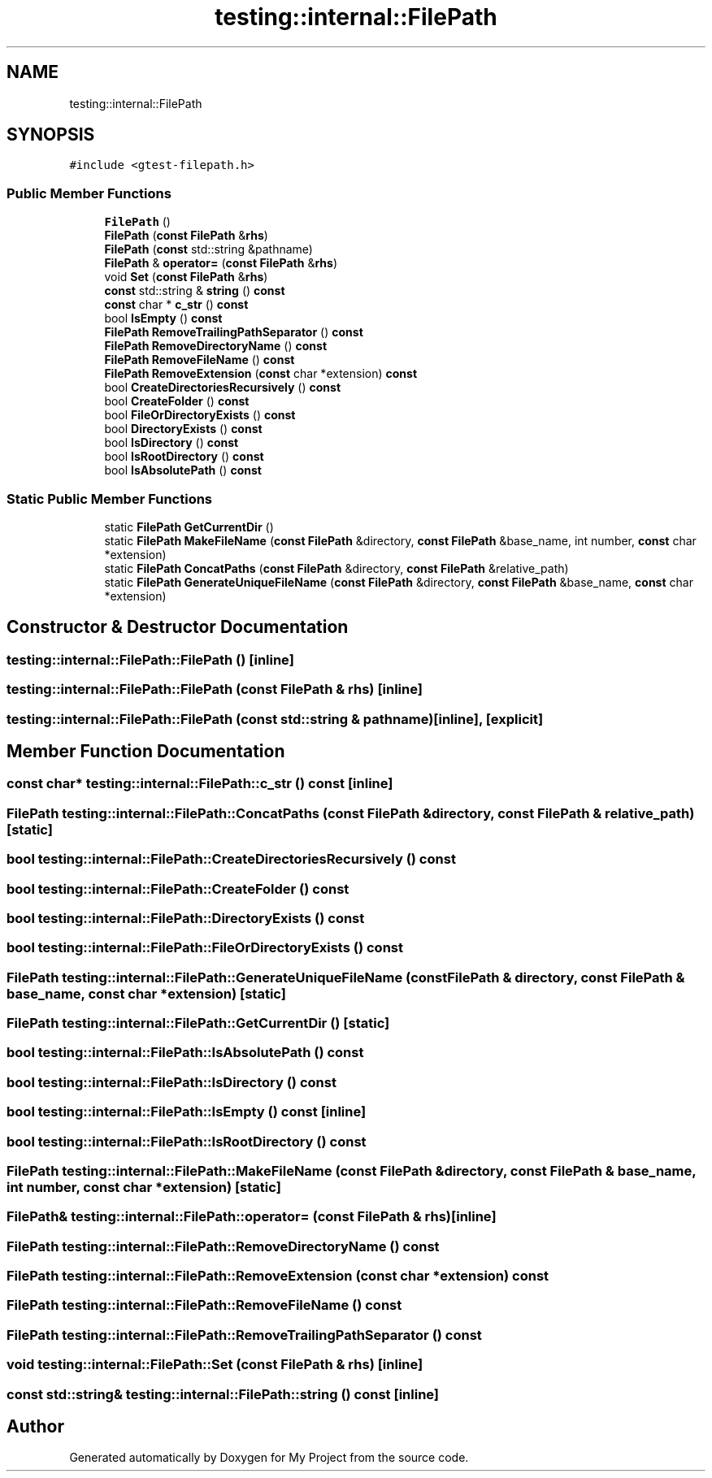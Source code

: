 .TH "testing::internal::FilePath" 3 "Sun Jul 12 2020" "My Project" \" -*- nroff -*-
.ad l
.nh
.SH NAME
testing::internal::FilePath
.SH SYNOPSIS
.br
.PP
.PP
\fC#include <gtest\-filepath\&.h>\fP
.SS "Public Member Functions"

.in +1c
.ti -1c
.RI "\fBFilePath\fP ()"
.br
.ti -1c
.RI "\fBFilePath\fP (\fBconst\fP \fBFilePath\fP &\fBrhs\fP)"
.br
.ti -1c
.RI "\fBFilePath\fP (\fBconst\fP std::string &pathname)"
.br
.ti -1c
.RI "\fBFilePath\fP & \fBoperator=\fP (\fBconst\fP \fBFilePath\fP &\fBrhs\fP)"
.br
.ti -1c
.RI "void \fBSet\fP (\fBconst\fP \fBFilePath\fP &\fBrhs\fP)"
.br
.ti -1c
.RI "\fBconst\fP std::string & \fBstring\fP () \fBconst\fP"
.br
.ti -1c
.RI "\fBconst\fP char * \fBc_str\fP () \fBconst\fP"
.br
.ti -1c
.RI "bool \fBIsEmpty\fP () \fBconst\fP"
.br
.ti -1c
.RI "\fBFilePath\fP \fBRemoveTrailingPathSeparator\fP () \fBconst\fP"
.br
.ti -1c
.RI "\fBFilePath\fP \fBRemoveDirectoryName\fP () \fBconst\fP"
.br
.ti -1c
.RI "\fBFilePath\fP \fBRemoveFileName\fP () \fBconst\fP"
.br
.ti -1c
.RI "\fBFilePath\fP \fBRemoveExtension\fP (\fBconst\fP char *extension) \fBconst\fP"
.br
.ti -1c
.RI "bool \fBCreateDirectoriesRecursively\fP () \fBconst\fP"
.br
.ti -1c
.RI "bool \fBCreateFolder\fP () \fBconst\fP"
.br
.ti -1c
.RI "bool \fBFileOrDirectoryExists\fP () \fBconst\fP"
.br
.ti -1c
.RI "bool \fBDirectoryExists\fP () \fBconst\fP"
.br
.ti -1c
.RI "bool \fBIsDirectory\fP () \fBconst\fP"
.br
.ti -1c
.RI "bool \fBIsRootDirectory\fP () \fBconst\fP"
.br
.ti -1c
.RI "bool \fBIsAbsolutePath\fP () \fBconst\fP"
.br
.in -1c
.SS "Static Public Member Functions"

.in +1c
.ti -1c
.RI "static \fBFilePath\fP \fBGetCurrentDir\fP ()"
.br
.ti -1c
.RI "static \fBFilePath\fP \fBMakeFileName\fP (\fBconst\fP \fBFilePath\fP &directory, \fBconst\fP \fBFilePath\fP &base_name, int number, \fBconst\fP char *extension)"
.br
.ti -1c
.RI "static \fBFilePath\fP \fBConcatPaths\fP (\fBconst\fP \fBFilePath\fP &directory, \fBconst\fP \fBFilePath\fP &relative_path)"
.br
.ti -1c
.RI "static \fBFilePath\fP \fBGenerateUniqueFileName\fP (\fBconst\fP \fBFilePath\fP &directory, \fBconst\fP \fBFilePath\fP &base_name, \fBconst\fP char *extension)"
.br
.in -1c
.SH "Constructor & Destructor Documentation"
.PP 
.SS "testing::internal::FilePath::FilePath ()\fC [inline]\fP"

.SS "testing::internal::FilePath::FilePath (\fBconst\fP \fBFilePath\fP & rhs)\fC [inline]\fP"

.SS "testing::internal::FilePath::FilePath (\fBconst\fP std::string & pathname)\fC [inline]\fP, \fC [explicit]\fP"

.SH "Member Function Documentation"
.PP 
.SS "\fBconst\fP char* testing::internal::FilePath::c_str () const\fC [inline]\fP"

.SS "\fBFilePath\fP testing::internal::FilePath::ConcatPaths (\fBconst\fP \fBFilePath\fP & directory, \fBconst\fP \fBFilePath\fP & relative_path)\fC [static]\fP"

.SS "bool testing::internal::FilePath::CreateDirectoriesRecursively () const"

.SS "bool testing::internal::FilePath::CreateFolder () const"

.SS "bool testing::internal::FilePath::DirectoryExists () const"

.SS "bool testing::internal::FilePath::FileOrDirectoryExists () const"

.SS "\fBFilePath\fP testing::internal::FilePath::GenerateUniqueFileName (\fBconst\fP \fBFilePath\fP & directory, \fBconst\fP \fBFilePath\fP & base_name, \fBconst\fP char * extension)\fC [static]\fP"

.SS "\fBFilePath\fP testing::internal::FilePath::GetCurrentDir ()\fC [static]\fP"

.SS "bool testing::internal::FilePath::IsAbsolutePath () const"

.SS "bool testing::internal::FilePath::IsDirectory () const"

.SS "bool testing::internal::FilePath::IsEmpty () const\fC [inline]\fP"

.SS "bool testing::internal::FilePath::IsRootDirectory () const"

.SS "\fBFilePath\fP testing::internal::FilePath::MakeFileName (\fBconst\fP \fBFilePath\fP & directory, \fBconst\fP \fBFilePath\fP & base_name, int number, \fBconst\fP char * extension)\fC [static]\fP"

.SS "\fBFilePath\fP& testing::internal::FilePath::operator= (\fBconst\fP \fBFilePath\fP & rhs)\fC [inline]\fP"

.SS "\fBFilePath\fP testing::internal::FilePath::RemoveDirectoryName () const"

.SS "\fBFilePath\fP testing::internal::FilePath::RemoveExtension (\fBconst\fP char * extension) const"

.SS "\fBFilePath\fP testing::internal::FilePath::RemoveFileName () const"

.SS "\fBFilePath\fP testing::internal::FilePath::RemoveTrailingPathSeparator () const"

.SS "void testing::internal::FilePath::Set (\fBconst\fP \fBFilePath\fP & rhs)\fC [inline]\fP"

.SS "\fBconst\fP std::string& testing::internal::FilePath::string () const\fC [inline]\fP"


.SH "Author"
.PP 
Generated automatically by Doxygen for My Project from the source code\&.
